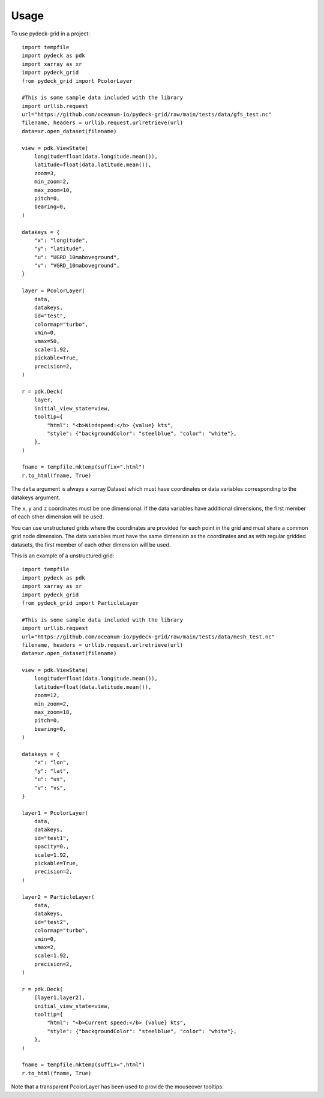 =====
Usage
=====

To use pydeck-grid in a project::

    import tempfile
    import pydeck as pdk
    import xarray as xr
    import pydeck_grid
    from pydeck_grid import PcolorLayer

    #This is some sample data included with the library
    import urllib.request
    url="https://github.com/oceanum-io/pydeck-grid/raw/main/tests/data/gfs_test.nc"
    filename, headers = urllib.request.urlretrieve(url)
    data=xr.open_dataset(filename)

    view = pdk.ViewState(
        longitude=float(data.longitude.mean()),
        latitude=float(data.latitude.mean()),
        zoom=3,
        min_zoom=2,
        max_zoom=10,
        pitch=0,
        bearing=0,
    )

    datakeys = {
        "x": "longitude",
        "y": "latitude",
        "u": "UGRD_10maboveground",
        "v": "VGRD_10maboveground",
    }

    layer = PcolorLayer(
        data,
        datakeys,
        id="test",
        colormap="turbo",
        vmin=0,
        vmax=50,
        scale=1.92,
        pickable=True,
        precision=2,
    )
    
    r = pdk.Deck(
        layer,
        initial_view_state=view,
        tooltip={
            "html": "<b>Windspeed:</b> {value} kts",
            "style": {"backgroundColor": "steelblue", "color": "white"},
        },
    )
    
    fname = tempfile.mktemp(suffix=".html")
    r.to_html(fname, True)


The ``data`` argument is always a xarray Dataset which must have coordinates or data variables corresponding to the datakeys argument.

The ``x``, ``y`` and ``z`` coordinates must be one dimensional. If the data variables have additional dimensions, the first member of each other dimension will be used.

You can use unstructured grids where the coordinates are provided for each point in the grid and must share a common grid node dimension. The data variables must have the same dimension as the coordinates and as with regular gridded datasets, the first member of each other dimension will be used. 

This is an example of a unstructured grid::

    import tempfile
    import pydeck as pdk
    import xarray as xr
    import pydeck_grid
    from pydeck_grid import ParticleLayer

    #This is some sample data included with the library
    import urllib.request
    url="https://github.com/oceanum-io/pydeck-grid/raw/main/tests/data/mesh_test.nc"
    filename, headers = urllib.request.urlretrieve(url)
    data=xr.open_dataset(filename)

    view = pdk.ViewState(
        longitude=float(data.longitude.mean()),
        latitude=float(data.latitude.mean()),
        zoom=12,
        min_zoom=2,
        max_zoom=18,
        pitch=0,
        bearing=0,
    )

    datakeys = {
        "x": "lon",
        "y": "lat",
        "u": "us",
        "v": "vs",
    }

    layer1 = PcolorLayer(
        data,
        datakeys,
        id="test1",
        opacity=0.,
        scale=1.92,
        pickable=True,
        precision=2,
    )

    layer2 = ParticleLayer(
        data,
        datakeys,
        id="test2",
        colormap="turbo",
        vmin=0,
        vmax=2,
        scale=1.92,
        precision=2,
    )
    
    r = pdk.Deck(
        [layer1,layer2],
        initial_view_state=view,
        tooltip={
            "html": "<b>Current speed:</b> {value} kts",
            "style": {"backgroundColor": "steelblue", "color": "white"},
        },
    )
    
    fname = tempfile.mktemp(suffix=".html")
    r.to_html(fname, True)

Note that a transparent PcolorLayer has been used to provide the mouseover tooltips.